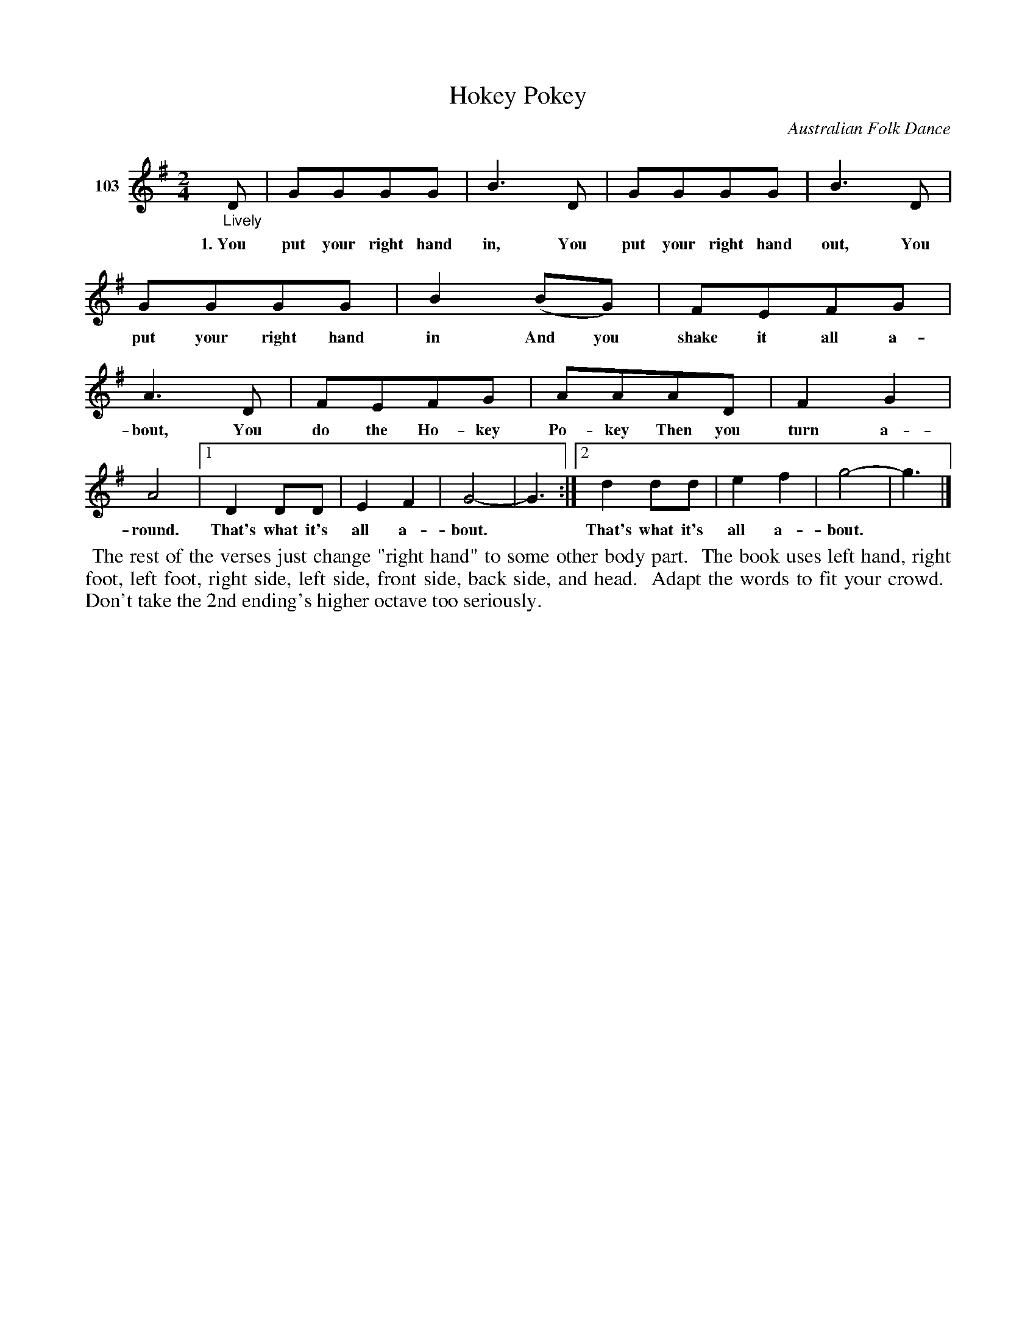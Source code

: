 X: 362	% 103
T: Hokey Pokey
O: Australian Folk Dance
S: Viola Ruth "Pioneer Western Folk Tunes" 1948 p.36 #2
R: reel, march
Z: 2019 John Chambers <jc:trillian.mit.edu>
N: The book has M:4/4, but doubling the bar lines makes it fit better on differently-shaped pages or screens.
M: 2/4
L: 1/8
K: G
%%continueall yes
V: 1 name="103"
"_Lively"D | GGGG | B3D | GGGG | B3D |
w: 1.~You put your right hand in, You put your right hand out, You
GGGG | B2(BG) | FEFG | A3D | FEFG | AAAD |
w: put your right hand in And you shake it all a-bout, You do the Ho-key Po-key Then you
F2G2 | A4 |[1 D2DD | E2F2 | G4- | G3 :|[2 d2dd | e2f2 | g4- | g3 |]
w: turn a-round. That's what it's all a-bout.* That's what it's all a-bout.*
%%begintext align
%% The rest of the verses just change "right hand" to some other body part.
%% The book uses left hand, right foot, left foot, right side, left side, front side, back side, and head.
%% Adapt the words to fit your crowd.
%% Don't take the 2nd ending's higher octave too seriously.
%%endtext
